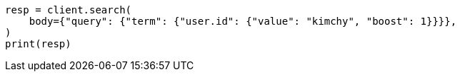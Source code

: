 // query-dsl/term-query.asciidoc:28

[source, python]
----
resp = client.search(
    body={"query": {"term": {"user.id": {"value": "kimchy", "boost": 1}}}},
)
print(resp)
----